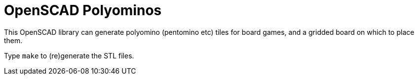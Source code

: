 = OpenSCAD Polyominos

This OpenSCAD library can generate polyomino (pentomino etc) tiles for board games, and a gridded board on which to place them.

Type `make` to (re)generate the STL files.
